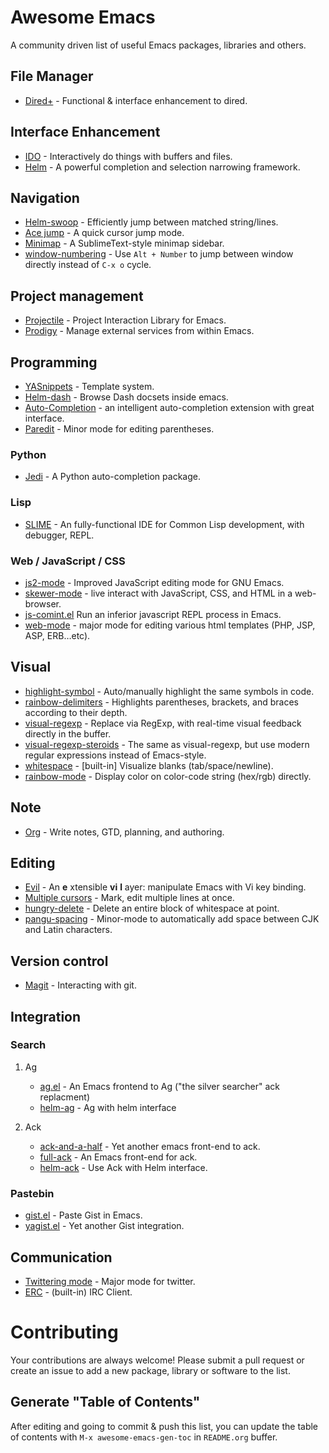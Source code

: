 * Awesome Emacs

A community driven list of useful Emacs packages, libraries and others.

#+BEGIN_QUOTE
**** Table of Contents
- [[#awesome-emacs][Awesome Emacs]]
  - [[#file-manager][File Manager]]
  - [[#interface-enhancement][Interface Enhancement]]
  - [[#navigation][Navigation]]
  - [[#project-management][Project management]]
  - [[#programming][Programming]]
    - [[#python][Python]]
    - [[#lisp][Lisp]]
    - [[#web--javascript--css][Web / JavaScript / CSS]]
  - [[#visual][Visual]]
  - [[#note][Note]]
  - [[#editing][Editing]]
  - [[#version-control][Version control]]
  - [[#integration][Integration]]
    - [[#search][Search]]
      - [[#ag][Ag]]
      - [[#ack][Ack]]
    - [[#pastebin][Pastebin]]
  - [[#communication][Communication]]
- [[#contributing][Contributing]]
  - [[#generate-table-of-contents][Generate "Table of Contents"]]
#+END_QUOTE

** File Manager

   - [[http://www.emacswiki.org/emacs/DiredPlus][Dired+]] - Functional & interface enhancement to dired.

** Interface Enhancement

   - [[http://www.emacswiki.org/emacs/InteractivelyDoThings][IDO]] - Interactively do things with buffers and files.
   - [[https://github.com/emacs-helm/helm][Helm]] - A powerful completion and selection narrowing framework.

** Navigation

   - [[https://github.com/ShingoFukuyama/helm-swoop][Helm-swoop]] - Efficiently jump between matched string/lines.
   - [[https://github.com/winterTTr/ace-jump-mode][Ace jump]] - A quick cursor jump mode.
   - [[https://github.com/dustinlacewell/emacs-minimap][Minimap]] - A SublimeText-style minimap sidebar.
   - [[https://github.com/nschum/window-numbering.el][window-numbering]] - Use =Alt + Number= to jump between window directly instead of =C-x o= cycle.

** Project management

   - [[https://github.com/bbatsov/projectile][Projectile]] - Project Interaction Library for Emacs.
   - [[https://github.com/rejeep/prodigy.el][Prodigy]] - Manage external services from within Emacs.

** Programming

   - [[https://github.com/capitaomorte/yasnippet][YASnippets]] - Template system.
   - [[https://github.com/areina/helm-dash][Helm-dash]] - Browse Dash docsets inside emacs.
   - [[https://github.com/auto-complete/auto-complete][Auto-Completion]] - an intelligent auto-completion extension with great interface.
   - [[http://mumble.net/~campbell/emacs/paredit.el][Paredit]] - Minor mode for editing parentheses.

*** Python

    - [[https://github.com/tkf/emacs-jedi][Jedi]] - A Python auto-completion package.

*** Lisp

    - [[http://common-lisp.net/project/slime/][SLIME]] - An fully-functional IDE for Common Lisp development, with debugger, REPL.

*** Web / JavaScript / CSS
    
    - [[https://github.com/mooz/js2-mode/][js2-mode]] - Improved JavaScript editing mode for GNU Emacs.
    - [[https://github.com/skeeto/skewer-mode][skewer-mode]] - live interact with JavaScript, CSS, and HTML in a web-browser.
    - [[http://js-comint-el.sourceforge.net/][js-comint.el]] Run an inferior javascript REPL process in Emacs.
    - [[http://web-mode.org/][web-mode]] - major mode for editing various html templates (PHP, JSP, ASP, ERB...etc).
      
** Visual

   - [[https://github.com/nschum/highlight-symbol.el][highlight-symbol]] - Auto/manually highlight the same symbols in code.
   - [[https://github.com/jlr/rainbow-delimiters][rainbow-delimiters]] - Highlights parentheses, brackets, and braces according to their depth.
   - [[https://github.com/benma/visual-regexp.el][visual-regexp]] - Replace via RegExp, with real-time visual feedback directly in the buffer.
   - [[https://github.com/benma/visual-regexp-steroids.el/][visual-regexp-steroids]] - The same as visual-regexp, but use modern regular expressions instead of Emacs-style.
   - [[http://www.emacswiki.org/emacs/WhiteSpace][whitespace]] - [built-in] Visualize blanks (tab/space/newline).
   - [[https://julien.danjou.info/projects/emacs-packages][rainbow-mode]] - Display color on color-code string (hex/rgb) directly.

** Note

   - [[http://orgmode.org/][Org]] - Write notes, GTD, planning, and authoring.

** Editing

   - [[http://gitorious.org/evil/pages/Home][Evil]] - An *e* xtensible *vi* *l* ayer: manipulate Emacs with Vi key binding.
   - [[https://github.com/magnars/multiple-cursors.el][Multiple cursors]] - Mark, edit multiple lines at once.
   - [[https://github.com/soutaro/hungry-delete.el][hungry-delete]] - Delete an entire block of whitespace at point.
   - [[https://github.com/coldnew/pangu-spacing][pangu-spacing]] - Minor-mode to automatically add space between CJK and Latin characters.

** Version control

   - [[http://magit.github.io/][Magit]] - Interacting with git.

** Integration
   
*** Search

**** Ag

   - [[Https://github.com/Wilfred/ag.el][ag.el]] - An Emacs frontend to Ag ("the silver searcher" ack replacment)
   - [[https://github.com/syohex/emacs-helm-ag][helm-ag]] - Ag with helm interface

**** Ack

   - [[https://github.com/jhelwig/ack-and-a-half][ack-and-a-half]] - Yet another emacs front-end to ack.
   - [[http://nschum.de/src/emacs/full-ack/][full-ack]] - An Emacs front-end for ack.
   - [[https://github.com/syohex/emacs-helm-ack][helm-ack]] - Use Ack with Helm interface.

*** Pastebin

   - [[https://github.com/defunkt/gist.el][gist.el]] - Paste Gist in Emacs.
   - [[https://github.com/mhayashi1120/yagist.el][yagist.el]] - Yet another Gist integration.

** Communication

   - [[http://twmode.sourceforge.net/][Twittering mode]] - Major mode for twitter.
   - [[http://www.emacswiki.org/emacs/ERC][ERC]] - (built-in) IRC Client.

* Contributing

Your contributions are always welcome! Please submit a pull request or create an issue to add a new package, library or software to the list.

** Generate "Table of Contents"
After editing and going to commit & push this list, you can update the table of contents with =M-x awesome-emacs-gen-toc= in =README.org= buffer.
